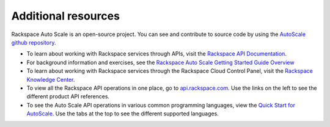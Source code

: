 
.. _autoscale-dg-additional-resources:

Additional resources 
----------------------
Rackspace Auto Scale is an open-source project. You can see and
contribute to source code by using the `AutoScale github repository`_.

-  To learn about working with Rackspace services through APIs, visit the
   `Rackspace API Documentation`_.

-  For background information and exercises, see the `Rackspace Auto
   Scale Getting Started Guide Overview`_

-  To learn about working with Rackspace services through the Rackspace
   Cloud Control Panel, visit the `Rackspace Knowledge Center`_.

-  To view all the Rackspace API operations in one place, go to 
   `api.rackspace.com`_. Use the links
   on the left to see the different product API references.

-  To see the Auto Scale API operations in various common programming
   languages, view the `Quick Start for AutoScale`_.
   Use the tabs at the top to see the different supported languages.

.. _Rackspace API Documentation: http://docs.rackspace.com
.. _Rackspace Auto Scale Getting Started Guide Overview: http://docs.rackspace.com/cas/api/v1.0/autoscale-gettingstarted/content/Overview.html
.. _Rackspace Knowledge Center: http://www.rackspace.com/knowledge_center/
.. _api.rackspace.com: http://api.rackspace.com/ 
.. _Quick Start for AutoScale: https://developer.rackspace.com/docs/auto-scale/getting-started/
.. _AutoScale github repository: https://github.com/rackerlabs/otter